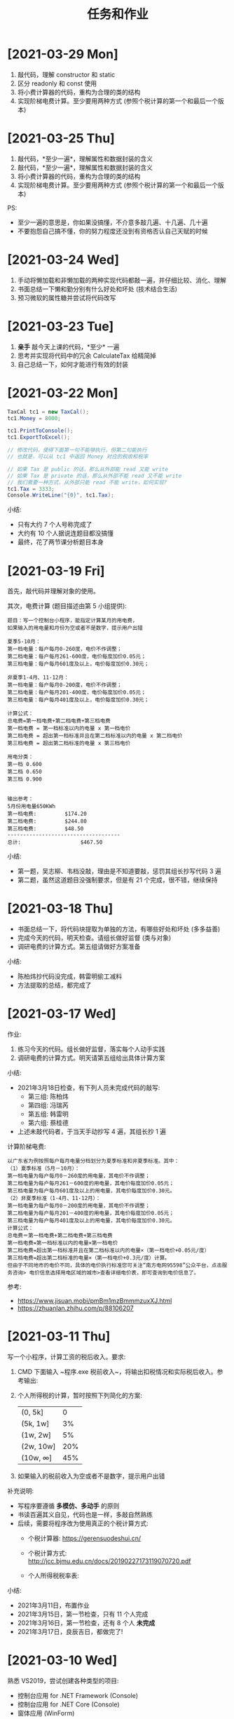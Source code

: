 #+TITLE: 任务和作业



* [2021-03-29 Mon]
:PROPERTIES:
:CUSTOM_ID: active
:END:

1. 敲代码，理解 constructor 和 static 
2. 区分 readonly 和 const 使用
3. 将小费计算器的代码，重构为合理的类的结构
9. 实现阶梯电费计算。至少要用两种方式 (参照个税计算的第一个和最后一个版本)

* [2021-03-25 Thu]

1. 敲代码，*至少一遍*，理解属性和数据封装的含义
2. 敲代码，*至少一遍*，理解属性和数据封装的含义
3. 将小费计算器的代码，重构为合理的类的结构
9. 实现阶梯电费计算。至少要用两种方式 (参照个税计算的第一个和最后一个版本)

PS:
- 至少一遍的意思是，你如果没搞懂，不介意多敲几遍、十几遍、几十遍
- 不要抱怨自己搞不懂，你的努力程度还没到有资格否认自己天赋的时候

* [2021-03-24 Wed]

1. 手动将懒加载和非懒加载的两种实现代码都敲一遍，并仔细比较、消化、理解
2. 书面总结一下懒和勤分别有什么好处和坏处 (技术结合生活)
3. 预习微软的属性糖并尝试将代码改写

* [2021-03-23 Tue]

1. *亲手* 敲今天上课的代码，*至少* 一遍
2. 思考并实现将代码中的冗余 CalculateTax 给精简掉
3. 自己总结一下，如何才能进行有效的封装

* [2021-03-22 Mon]

#+begin_src csharp
  TaxCal tc1 = new TaxCal();
  tc1.Money = 8000;

  tc1.PrintToConsole();
  tc1.ExportToExcel();

  // 修改代码，使得下面第一句不能够执行，但第二句能执行
  // 也就是，可以从 tc1 中返回 Money 对应的税收和税率

  // 如果 Tax 是 public 的话，那么从外部能 read 又能 write
  // 如果 Tax 是 private 的话，那么从外部不能 read 又不能 write
  // 我们需要一种方式，从外部只能 read 不能 write，如何实现?
  tc1.Tax = 3333;
  Console.WriteLine("{0}", tc1.Tax);
#+end_src

小结:
- 只有大约 7 个人号称完成了
- 大约有 10 个人据说连题目都没搞懂
- 最终，花了两节课分析题目本身

* [2021-03-19 Fri]

首先，敲代码并理解对象的使用。

其次，电费计算 (题目描述由第 5 小组提供):
#+begin_example
题目：写一个控制台小程序，能指定计算某月的用电费，
如果输入的用电量和月份为空或者不是数字，提示用户出错

夏季5-10月：
第一档电量：每户每月0-260度，电价不作调整；
第二档电量：每户每月261-600度，电价每度加价0.05元；
第三档电量：每户每月601度及以上，电价每度加价0.30元；

非夏季1-4月、11-12月：
第一档电量：每户每月0-200度，电价不作调整；
第二档电量：每户每月201-400度，电价每度加价0.05元；
第三档电量：每户每月401度及以上，电价每度加价0.30元；

计算公式：
总电费=第一档电费+第二档电费+第三档电费
第一档电费 = 第一档标准以内的电量 x 第一档电价
第二档电费 = 超出第一档标准并且在第二档标准以内的电量 x 第二档电价
第三档电费 = 超出第二档标准的电量 x 第三档电价

用电分类：
第一档 0.600
第二档 0.650
第三档 0.900


输出参考：
5月份用电量650KWh
第一档电费:         $174.20
第二档电费:         $244.80
第三档电费:         $48.50
------------------------------------
总计:                   $467.50
#+end_example

小结:
- 第一题，吴志柳、韦档没敲，理由是不知道要敲，惩罚其组长抄写代码 3 遍
- 第二题，虽然这道题目没强制要求，但是有 21 个完成，很不错，继续保持
  
* [2021-03-18 Thu]
:PROPERTIES:
:END:

- 书面总结一下，将代码块提取为单独的方法，有哪些好处和坏处 (多多益善)
- 完成今天的代码，明天检查。请组长做好监督 (类与对象)
- 调研电费的计算方式。第五组请做好方案准备

小结:
- 陈柏炜抄代码没完成，韩雷明偷工减料
- 方法提取的总结，都完成了

* [2021-03-17 Wed]

作业:
1. 练习今天的代码。组长做好监督，落实每个人动手实践
2. 调研电费的计算方式。明天请第五组给出具体计算方案

小结:
- 2021年3月18日检查，有下列人员未完成代码的敲写:
  + 第三组: 陈柏炜
  + 第四组: 冯瑞芮
  + 第五组: 韩雷明
  + 第六组: 蔡桂德
- 上述未敲代码者，于当天手动抄写 4 遍，其组长抄 1 遍

计算阶梯电费:
#+begin_example
以广东省为例按照每户每月电量分档划分为夏季标准和非夏季标准。其中：
（1）夏季标准（5月－10月）：
第一档电量为每户每月0－260度的用电量，其电价不作调整；
第二档电量为每户每月261－600度的用电量，其电价每度加价0.05元；
第三档电量为每户每月601度及以上的用电量，其电价每度加价0.30元。
（2）非夏季标准（1-4月、11-12月）：
第一档电量为每户每月0－200度的用电量，其电价不作调整；
第二档电量为每户每月201－400度的用电量，其电价每度加价0.05元；
第三档电量为每户每月401度及以上的用电量，其电价每度加价0.30元。
计算公式：
总电费＝第一档电费+第二档电费+第三档电费
第一档电费=第一档标准以内的电量×第一档电价
第二档电费=超出第一档标准并且在第二档标准以内的电量×（第一档电价+0.05元/度）
第三档电费=超出第二档标准的电量×（第一档电价+0.3元/度）计算。
但由于不同地市的电价不同，具体的电价执行标准您可关注“南方电网95598”公众平台，点击服务咨询> 电价信息选择用电区域的城市>查看详细电价表，即可查询到电价信息了。
#+end_example

参考:
- https://www.jisuan.mobi/pmBm1mzBmmmzuxXJ.html
- https://zhuanlan.zhihu.com/p/88106207

* [2021-03-11 Thu]
:PROPERTIES:
:ID:       6c800397-9525-4a5d-b857-4356fb81f85c
:END:

写一个小程序，计算工资的税后收入。要求:
1. CMD 下面输入 ~程序.exe 税前收入~，将输出扣税情况和实际税后收入。参考输出:
   #+ATTR_HTML: :width 400
   [[file:img/tipcal-result-demo.png]]
2. 个人所得税的计算，暂时按照下列简化的方案:
   | (0, 5k]   |   0 |
   | (5k, 1w]  |  3% |
   | (1w, 2w]  |  5% |
   | (2w, 10w] | 20% |
   | (10w, ∞] | 45% |
3. 如果输入的税前收入为空或者不是数字，提示用户出错

补充说明:
- 写程序要遵循 *多模仿、多动手* 的原则
- 书读百遍其义自见，代码也是一样，多敲自然熟练
- 后续，需要将程序改为使用真正的个税计算方式:
  + 个税计算器: https://gerensuodeshui.cn/
  + 个税计算方式: http://jcc.bjmu.edu.cn/docs/20190227173119070720.pdf
  + 个人所得税税率表:
     #+ATTR_HTML: :width 400
     [[file:img/geshui.png]]

小结:
- 2021年3月11日，布置作业
- 2021年3月15日，第一节检查，只有 11 个人完成
- 2021年3月16日，第一节检查，还有 8 个人 *未完成*
- 2021年3月17日，良辰吉日，都做完了!

* [2021-03-10 Wed]
:PROPERTIES:
:ID:       43150a1f-a4af-4f99-a30d-f4ef8f253c02
:END:

熟悉 VS2019，尝试创建各种类型的项目:
- 控制台应用 for .NET Framework (Console)
- 控制台应用 for .NET Core (Console)
- 窗体应用 (WinForm)
- 桌面应用程序 (WPF)
- Web 应用 (MVC)

* [2021-03-09 Tue]

采集 C# 和 dotnet 相关的招聘信息，了解企业需求，做好学习准备。

作业要求:
1. 分别在招聘网站采集广州、深圳、珠海，每个地方 10 条相关的招聘信息
2. 将上述招聘信息，汇总到 txt/markdown 文档
3. 基于上述数据，进行归纳和总结

提交要求:
- 完成后，提交给自己组长
- 组长做好审核，如果有完成不佳者，督促其进行改进
- 组长收集完成后，将所有本组作业压缩后，发送到 2132579340@qq.com *邮箱*

第一次检查:
- 总共有 10 个人未完成
- 方案: 课堂时间，继续完成

最终:
- 花了课堂上的两节课时间才全部完成
- 结论: 执行力差，主动性差，急需改善
